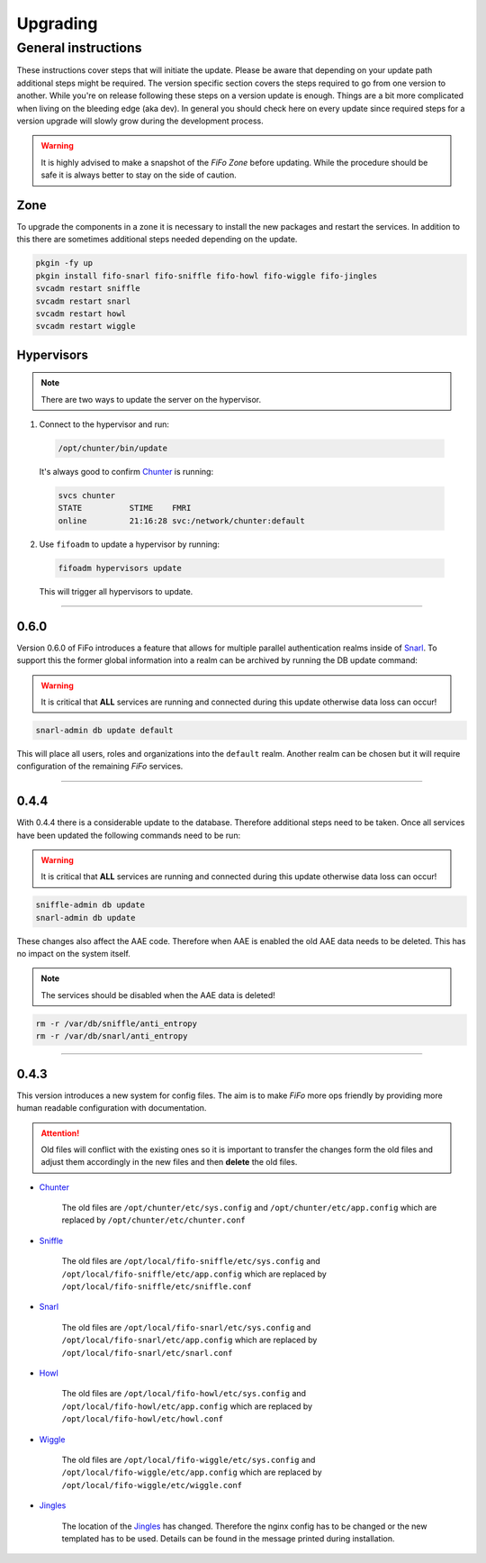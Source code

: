 .. Project-FiFo documentation master file, created by
   Heinz N. Gies on Fri Aug 15 03:25:49 2014.

**********
Upgrading
**********

General instructions
####################

These instructions cover steps that will initiate the update. Please be aware that depending on your update path additional steps might be required. The version specific section covers the steps required to go from one version to another. While you're on release following these steps on a version update is enough. Things are a bit more complicated when living on the bleeding edge (aka dev). In general you should check here on every update since required steps for a version upgrade will slowly grow during the development process.

.. warning::

   It is highly advised to make a snapshot of the *FiFo Zone* before updating. While the procedure should be safe it is always better to stay on the side of caution.

Zone
****

To upgrade the components in a zone it is necessary to install the new packages and restart the services. In addition to this there are sometimes additional steps needed depending on the update.

.. code-block:: bash

   pkgin -fy up
   pkgin install fifo-snarl fifo-sniffle fifo-howl fifo-wiggle fifo-jingles
   svcadm restart sniffle
   svcadm restart snarl
   svcadm restart howl
   svcadm restart wiggle


Hypervisors
***********

.. note::
 
 There are two ways to update the server on the hypervisor.

1. Connect to the hypervisor and run:

 .. code-block:: bash

   /opt/chunter/bin/update

 It's always good to confirm `Chunter <../chunter.html>`_ is running:

 .. code-block:: bash

   svcs chunter
   STATE          STIME    FMRI
   online         21:16:28 svc:/network/chunter:default

2. Use ``fifoadm`` to update a hypervisor by running:

 .. code-block:: bash

   fifoadm hypervisors update

 This will trigger all hypervisors to update.

____

0.6.0
*****

Version 0.6.0 of FiFo introduces a feature that allows for multiple parallel authentication realms inside of `Snarl <../snarl.html>`_. To support this the former global information into a realm can be archived by running the DB update command:

.. warning::

 It is critical that **ALL** services are running and connected during this update otherwise data loss can occur!

.. code-block:: bash

 snarl-admin db update default


This will place all users, roles and organizations into the ``default`` realm. Another realm can be chosen but it will require configuration of the remaining *FiFo* services.

____

0.4.4
*****

With 0.4.4 there is a considerable update to the database. Therefore additional steps need to be taken. Once all services have been updated the following commands need to be run:

.. warning::

 It is critical that **ALL** services are running and connected during this update otherwise data loss can occur!

.. code-block:: bash

 sniffle-admin db update
 snarl-admin db update

These changes also affect the AAE code. Therefore when AAE is enabled the old AAE data needs to be deleted. This has no impact on the system itself. 

.. note::

  The services should be disabled when the AAE data is deleted!

.. code-block:: bash
 
 rm -r /var/db/sniffle/anti_entropy
 rm -r /var/db/snarl/anti_entropy

____

0.4.3
*****

This version introduces a new system for config files. The aim is to make *FiFo* more ops friendly by providing more human readable configuration with documentation.

.. attention::

   Old files will conflict with the existing ones so it is important to transfer the changes form the old files and adjust them accordingly in the new files and then **delete** the old files.

* `Chunter <../chunter.html>`_

    The old files are ``/opt/chunter/etc/sys.config`` and ``/opt/chunter/etc/app.config`` which are replaced by ``/opt/chunter/etc/chunter.conf``

* `Sniffle <../sniffle.html>`_

    The old files are ``/opt/local/fifo-sniffle/etc/sys.config`` and ``/opt/local/fifo-sniffle/etc/app.config`` which are replaced by ``/opt/local/fifo-sniffle/etc/sniffle.conf``

* `Snarl <../snarl.html>`_

    The old files are ``/opt/local/fifo-snarl/etc/sys.config`` and ``/opt/local/fifo-snarl/etc/app.config`` which are replaced by ``/opt/local/fifo-snarl/etc/snarl.conf``

* `Howl <../howl.html>`_

    The old files are ``/opt/local/fifo-howl/etc/sys.config`` and ``/opt/local/fifo-howl/etc/app.config`` which are replaced by ``/opt/local/fifo-howl/etc/howl.conf``

* `Wiggle <../wiggle.html>`_

    The old files are ``/opt/local/fifo-wiggle/etc/sys.config`` and ``/opt/local/fifo-wiggle/etc/app.config`` which are replaced by ``/opt/local/fifo-wiggle/etc/wiggle.conf``


* `Jingles <../jingles.html>`_

    The location of the `Jingles <../jingles.html>`_ has changed. Therefore the nginx config has to be changed or the new templated has to be used. Details can be found in the message printed during installation.
